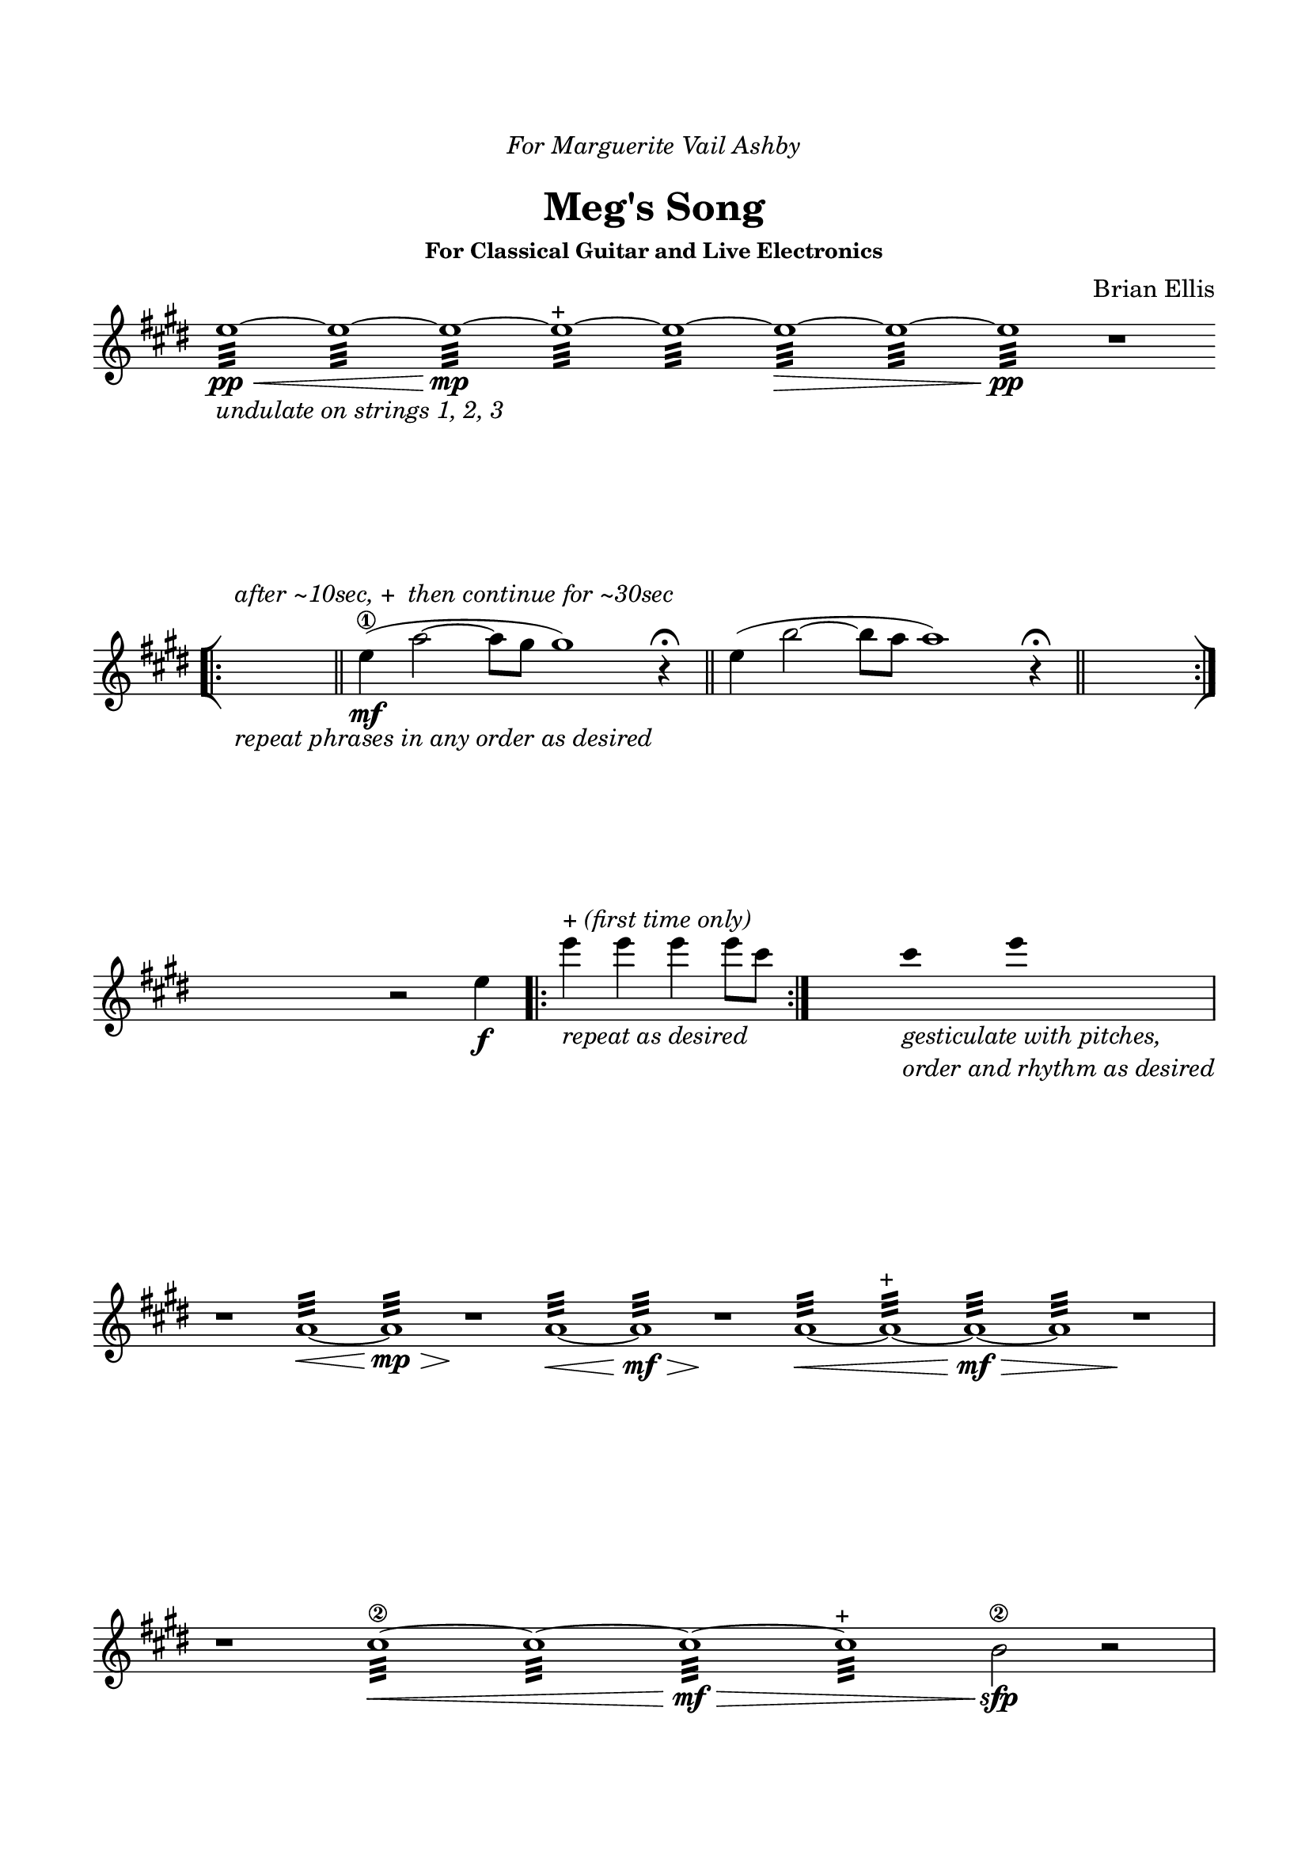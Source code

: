 \version "2.18.0"

\header {
	dedication = \markup{\column{\italic"For Marguerite Vail Ashby" " "}}
	title = "Meg's Song"
	subtitle = ""
	subsubtitle = "For Classical Guitar and Live Electronics"
	composer = "Brian Ellis"
	tagline = ""
}

\paper{
  indent = 0\cm
  left-margin = 1.5\cm
  right-margin = 1.5\cm
  top-margin = 2\cm
  bottom-margin = 1.5\cm
  ragged-last-bottom = ##f
}

\score {
	\midi {}
	\layout {}

	\new Staff \relative c''{

  \override Score.BarNumber.break-visibility = ##(#f #f #f)
	\clef "treble"
	\key e \major
\omit Score.BarLine
\override Staff.TimeSignature #'stencil = ##f 

	e1:32\pp\< _\markup{\italic{"undulate on strings 1, 2, 3"}}
	~e: ~e:\mp ~e:^\markup{"+"} ~e: ~e:\> ~e: ~e:\pp
	r1


\break


\undo \omit Score.BarLine
\bar "[|:"
s1_\markup{\italic{"repeat phrases in any order as desired"}}
^\markup{\italic{"after ~10sec,"}{"+"}\italic{" then continue for ~30sec"}}
\time 9/4
\bar "||"
	e4\mf\1 (a2~a8 gis8gis1)
	r4 \fermata

\bar "||"
	e4 (b'2~b8 a8 a1)
	r4 \fermata
\bar "||"
\time 4/4
s1
\bar ":|]"


\break


s4 r2 e4 \f
\bar ".|:"
e'4^\markup{"+" \italic"(first time only)"}_\markup{\italic{"repeat as desired"}} e e e8 cis
\bar ":|."
s4     
 \hide Stem
cis_\markup{\italic{\column{"gesticulate with pitches," "order and rhythm as desired"}}} e
s4
\undo \hide Stem

\break


r1 
\omit Score.BarLine
a,,1:32\< ~ a:\mp\>  r\!
a1:32\< ~ a:\mf\>  r\!
a1:32\< ~ a:^\markup{"+"} ~ a:\mf\> ~ a:  r\!
\undo \omit Score.BarLine


\break


r1
\omit Score.BarLine
cis1:32\2\< ~ cis: ~ cis:\mf\> ~ cis:^\markup{"+"}  b2\2\sfp
	r2
\undo \omit Score.BarLine


\break
\pageBreak

r1
\omit Score.BarLine
cis1:32\2\< ~ cis: ~ cis:  b1:\mf ~b:^\markup{"+"} ~b:\> ~b:
	r1\!
\undo \omit Score.BarLine
	

\break


r1
\omit Score.BarLine
a1:32\2\< ~ a: ~ a: ~b:\mp\> ~b:
	r1\!
\undo \omit Score.BarLine


\break


r1
\bar ".|:"
\time 12/16
e,,16\sf_\markup{\italic{"(sf first time only)"}} (gis) b
e,^\markup{"+" \italic{"(first time only)"}} (gis) b
e, (gis _\markup{\italic{\column{"repeat as desired"}}} ) b
e, (gis) b
\bar ":|."
\time 4/4
r1_\markup{\italic{"fade out"}}


\break


r1
\bar ".|:"
\time 3/4

<a'' fis>8 _ \markup{\italic{\column{"repeat ascending subsections" "as desired"}}}
 [<a fis>]^\markup{"+" \italic{"(first time only)"}} <b gis> [<b gis>] <cis a> [<cis a>]
\bar ":|." 

\time 4/4
<dis b>2_\markup{\italic{"precede with c#, a"}} r2


\break


\undo \omit Score.BarLine
\bar "[|:"
s1_\markup{\italic{"repeat phrases in any order as desired"}}
^\markup{\italic{"after ~10sec,"}{"+"}\italic{" then continue for ~30sec"}}
\time 9/4
\bar "||"
	e,4\mf\1 (a2~a8 gis8gis1)
	r4 \fermata

\bar "||"
	e4 (b'2~b8 a8 a1)
	r4 \fermata
\bar "||"
	e4 (cis'2~cis8 b8 b1)
	r4 \fermata
\bar "||"

\time 4/4
s1
\bar ":|]"


\break


r1 
\omit Score.BarLine
dis,1:32\< ~ dis:\mp\>  r\!
dis1:32\< ~ dis:\mf ~ dis:^\markup{"+"}\>  e2\! r2
\undo \omit Score.BarLine

\bar "|."

}
}
